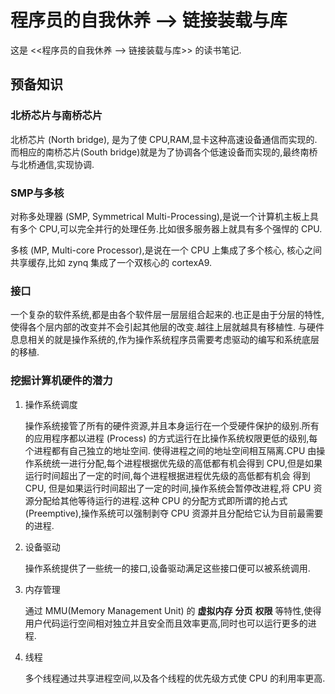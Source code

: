 * 程序员的自我休养 --> 链接装载与库
这是 <<程序员的自我休养 --> 链接装载与库>> 的读书笔记.

** 预备知识

*** 北桥芯片与南桥芯片
北桥芯片 (North bridge), 是为了使 CPU,RAM,显卡这种高速设备通信而实现的.而相应的南桥芯片(South bridge)就是为了协调各个低速设备而实现的,最终南桥与北桥通信,实现协调.

*** SMP与多核
对称多处理器 (SMP, Symmetrical Multi-Processing),是说一个计算机主板上具有多个 CPU,可以完全并行的处理任务.比如很多服务器上就具有多个强悍的 CPU.

多核 (MP, Multi-core Processor),是说在一个 CPU 上集成了多个核心, 核心之间共享缓存,比如 zynq 集成了一个双核心的 cortexA9.

*** 接口
一个复杂的软件系统,都是由各个软件层一层层组合起来的.也正是由于分层的特性,使得各个层内部的改变并不会引起其他层的改变.越往上层就越具有移植性.
与硬件息息相关的就是操作系统的,作为操作系统程序员需要考虑驱动的编写和系统底层的移植.

*** 挖掘计算机硬件的潜力
**** 操作系统调度
操作系统接管了所有的硬件资源,并且本身运行在一个受硬件保护的级别.所有的应用程序都以进程 (Process) 的方式运行在比操作系统权限更低的级别,每个进程都有自己独立的地址空间.
使得进程之间的地址空间相互隔离.CPU 由操作系统统一进行分配,每个进程根据优先级的高低都有机会得到 CPU,但是如果运行时间超出了一定的时间,每个进程根据进程优先级的高低都有机会
得到 CPU, 但是如果运行时间超出了一定的时间,操作系统会暂停改进程,将 CPU 资源分配给其他等待运行的进程.这种 CPU 的分配方式即所谓的抢占式 (Preemptive),操作系统可以强制剥夺
CPU 资源并且分配给它认为目前最需要的进程.

**** 设备驱动
操作系统提供了一些统一的接口,设备驱动满足这些接口便可以被系统调用.

**** 内存管理 
通过 MMU(Memory Management Unit) 的 *虚拟内存* *分页* *权限* 等特性,使得用户代码运行空间相对独立并且安全而且效率更高,同时也可以运行更多的进程.

**** 线程
多个线程通过共享进程空间,以及各个线程的优先级方式使 CPU 的利用率更高.     